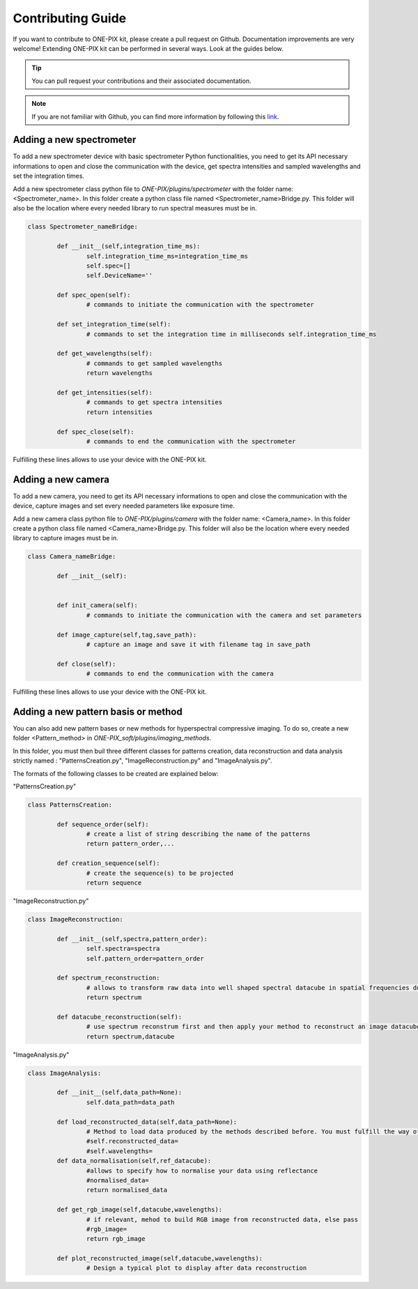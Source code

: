 ===================
Contributing Guide
===================
If you want to contribute to ONE-PIX kit, please create a pull request on Github.
Documentation improvements are very welcome!
Extending ONE-PIX kit can be performed in several ways. Look at the guides below.

.. tip::

    You can pull request your contributions and their associated documentation.

.. note::
    If you are not familiar with Github, you can find more information by following this `link <https://docs.github.com/en/pull-requests/collaborating-with-pull-requests/getting-started/about-collaborative-development-models>`_. 

Adding a new spectrometer
-------------------------

To add a new spectrometer device with basic spectrometer Python functionalities, you need to 
get its API necessary informations to open and close the communication with the device, get spectra 
intensities and sampled wavelengths and set the integration times.


Add a new spectrometer class python file to `ONE-PIX/plugins/spectrometer` with the folder name:
<Spectrometer_name>. In this folder create a python class file named <Spectrometer_name>Bridge.py. 
This folder will also be the location where every needed library to run spectral measures must be in.


..  code:: python
	
	class Spectrometer_nameBridge:
			
		def __init__(self,integration_time_ms):
			self.integration_time_ms=integration_time_ms
			self.spec=[]
			self.DeviceName=''
				
		def spec_open(self):
			# commands to initiate the communication with the spectrometer

		def set_integration_time(self):
			# commands to set the integration time in milliseconds self.integration_time_ms

		def get_wavelengths(self):
			# commands to get sampled wavelengths
			return wavelengths
			
		def get_intensities(self):
			# commands to get spectra intensities
			return intensities
		
		def spec_close(self):
			# commands to end the communication with the spectrometer

Fulfilling these lines allows to use your device with the ONE-PIX kit.

Adding a new camera
-------------------------

To add a new camera, you need to get its API necessary informations to open and close the communication with the device, capture images 
and set every needed parameters like exposure time.


Add a new camera class python file to `ONE-PIX/plugins/camera` with the folder name:
<Camera_name>. In this folder create a python class file named <Camera_name>Bridge.py. 
This folder will also be the location where every needed library to capture images must be in.


..  code:: python
	
	class Camera_nameBridge:
			
		def __init__(self):
			
				
		def init_camera(self):
			# commands to initiate the communication with the camera and set parameters

		def image_capture(self,tag,save_path):
			# capture an image and save it with filename tag in save_path
		
		def close(self):
			# commands to end the communication with the camera

Fulfilling these lines allows to use your device with the ONE-PIX kit.


Adding a new pattern basis or method 
-----------------------------------------

You can also add new pattern bases or new methods for hyperspectral compressive imaging.
To do so, create a new folder <Pattern_method> in `ONE-PIX_soft/plugins/imaging_methods`.

In this folder, you must then buil three different classes for patterns creation, data reconstruction and data analysis strictly named :
"PatternsCreation.py", "ImageReconstruction.py" and "ImageAnalysis.py".

The formats of the following classes to be created are explained below:

"PatternsCreation.py"

..  code:: python
	
	class PatternsCreation:
	
		def sequence_order(self):
			# create a list of string describing the name of the patterns 
			return pattern_order,...

		def creation_sequence(self):
			# create the sequence(s) to be projected
			return sequence

		
"ImageReconstruction.py"

..  code:: python
	
	class ImageReconstruction:
	
		def __init__(self,spectra,pattern_order):
			self.spectra=spectra
			self.pattern_order=pattern_order
			
		def spectrum_reconstruction:
			# allows to transform raw data into well shaped spectral datacube in spatial frequencies domain
			return spectrum
			
		def datacube_reconstruction(self):
			# use spectrum reconstrum first and then apply your method to reconstruct an image datacube
			return spectrum,datacube

			
"ImageAnalysis.py"

..  code:: python
	
	class ImageAnalysis:
	
		def __init__(self,data_path=None):
			self.data_path=data_path
			
		def load_reconstructed_data(self,data_path=None):
			# Method to load data produced by the methods described before. You must fulfill the way of getting reconstructed_data and wavelengths to the class.
			#self.reconstructed_data=
			#self.wavelengths=
		def data_normalisation(self,ref_datacube):
			#allows to specify how to normalise your data using reflectance
			#normalised_data=
			return normalised_data

		def get_rgb_image(self,datacube,wavelengths):
			# if relevant, mehod to build RGB image from reconstructed data, else pass
			#rgb_image=
			return rgb_image
		
		def plot_reconstructed_image(self,datacube,wavelengths):
			# Design a typical plot to display after data reconstruction
			
        